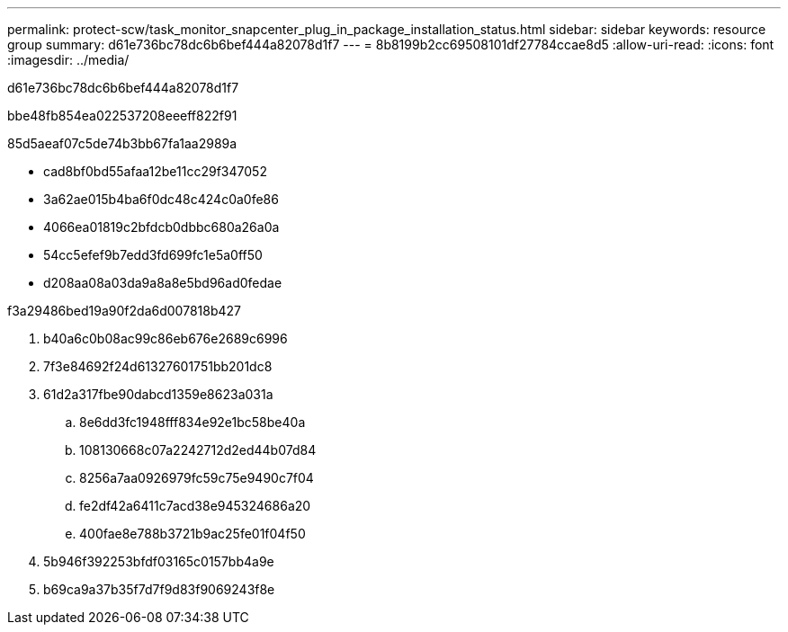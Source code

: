 ---
permalink: protect-scw/task_monitor_snapcenter_plug_in_package_installation_status.html 
sidebar: sidebar 
keywords: resource group 
summary: d61e736bc78dc6b6bef444a82078d1f7 
---
= 8b8199b2cc69508101df27784ccae8d5
:allow-uri-read: 
:icons: font
:imagesdir: ../media/


[role="lead"]
d61e736bc78dc6b6bef444a82078d1f7

.bbe48fb854ea022537208eeeff822f91
85d5aeaf07c5de74b3bb67fa1aa2989a

* cad8bf0bd55afaa12be11cc29f347052
* 3a62ae015b4ba6f0dc48c424c0a0fe86
* 4066ea01819c2bfdcb0dbbc680a26a0a
* 54cc5efef9b7edd3fd699fc1e5a0ff50
* d208aa08a03da9a8a8e5bd96ad0fedae


.f3a29486bed19a90f2da6d007818b427
. b40a6c0b08ac99c86eb676e2689c6996
. 7f3e84692f24d61327601751bb201dc8
. 61d2a317fbe90dabcd1359e8623a031a
+
.. 8e6dd3fc1948fff834e92e1bc58be40a
.. 108130668c07a2242712d2ed44b07d84
.. 8256a7aa0926979fc59c75e9490c7f04
.. fe2df42a6411c7acd38e945324686a20
.. 400fae8e788b3721b9ac25fe01f04f50


. 5b946f392253bfdf03165c0157bb4a9e
. b69ca9a37b35f7d7f9d83f9069243f8e

